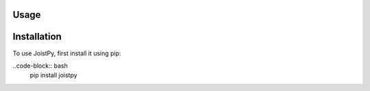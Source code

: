 Usage
=====

.. _installation:

Installation
============

To use JoistPy, first install it using pip:

..code-block:: bash
	pip install joistpy
